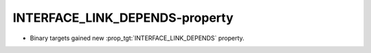 INTERFACE_LINK_DEPENDS-property
-------------------------------

* Binary targets gained new :prop_tgt:`INTERFACE_LINK_DEPENDS` property.
